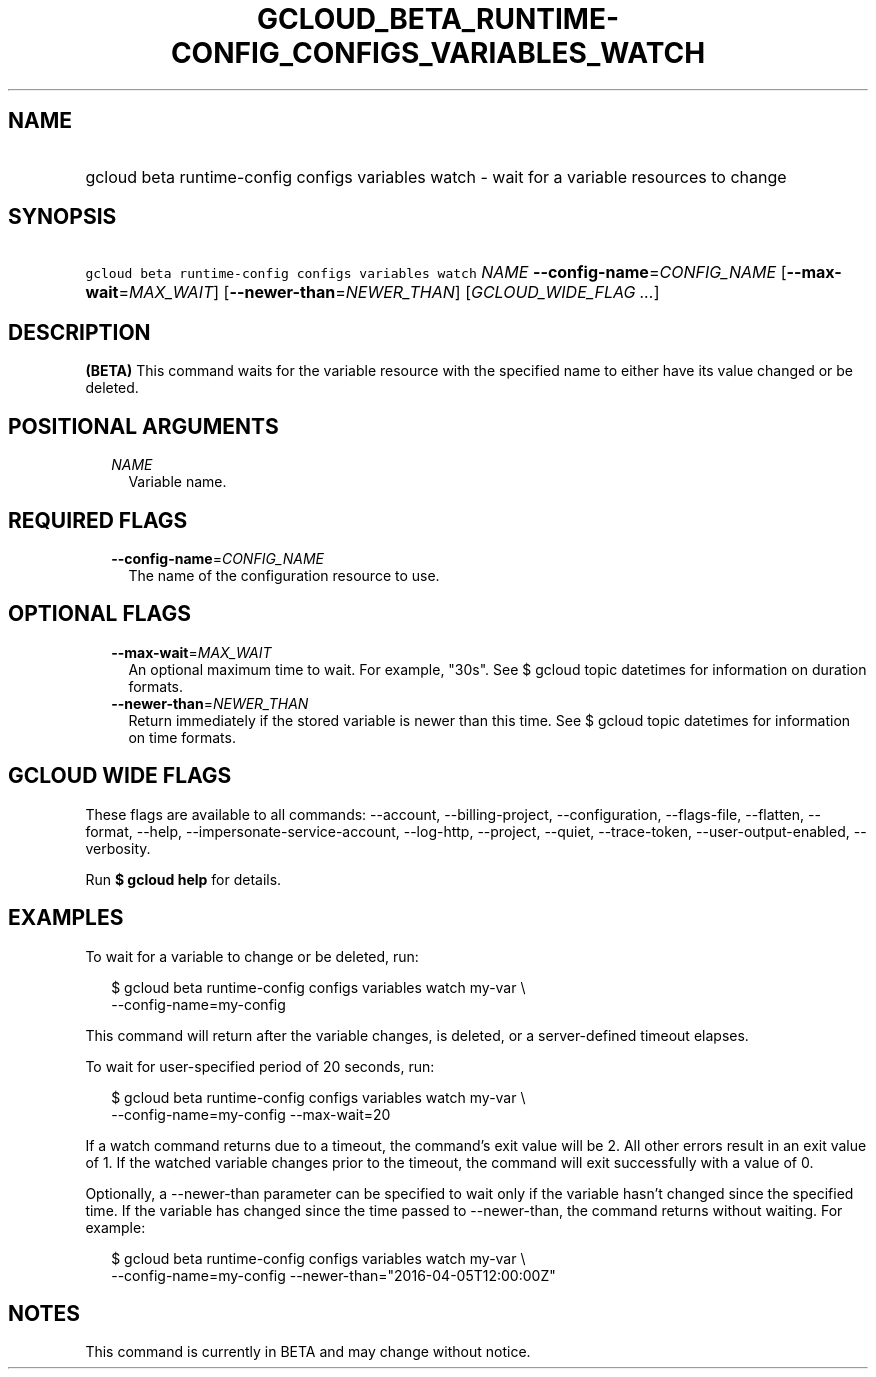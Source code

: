 
.TH "GCLOUD_BETA_RUNTIME\-CONFIG_CONFIGS_VARIABLES_WATCH" 1



.SH "NAME"
.HP
gcloud beta runtime\-config configs variables watch \- wait for a variable resources to change



.SH "SYNOPSIS"
.HP
\f5gcloud beta runtime\-config configs variables watch\fR \fINAME\fR \fB\-\-config\-name\fR=\fICONFIG_NAME\fR [\fB\-\-max\-wait\fR=\fIMAX_WAIT\fR] [\fB\-\-newer\-than\fR=\fINEWER_THAN\fR] [\fIGCLOUD_WIDE_FLAG\ ...\fR]



.SH "DESCRIPTION"

\fB(BETA)\fR This command waits for the variable resource with the specified
name to either have its value changed or be deleted.



.SH "POSITIONAL ARGUMENTS"

.RS 2m
.TP 2m
\fINAME\fR
Variable name.


.RE
.sp

.SH "REQUIRED FLAGS"

.RS 2m
.TP 2m
\fB\-\-config\-name\fR=\fICONFIG_NAME\fR
The name of the configuration resource to use.


.RE
.sp

.SH "OPTIONAL FLAGS"

.RS 2m
.TP 2m
\fB\-\-max\-wait\fR=\fIMAX_WAIT\fR
An optional maximum time to wait. For example, "30s". See $ gcloud topic
datetimes for information on duration formats.

.TP 2m
\fB\-\-newer\-than\fR=\fINEWER_THAN\fR
Return immediately if the stored variable is newer than this time. See $ gcloud
topic datetimes for information on time formats.


.RE
.sp

.SH "GCLOUD WIDE FLAGS"

These flags are available to all commands: \-\-account, \-\-billing\-project,
\-\-configuration, \-\-flags\-file, \-\-flatten, \-\-format, \-\-help,
\-\-impersonate\-service\-account, \-\-log\-http, \-\-project, \-\-quiet,
\-\-trace\-token, \-\-user\-output\-enabled, \-\-verbosity.

Run \fB$ gcloud help\fR for details.



.SH "EXAMPLES"

To wait for a variable to change or be deleted, run:

.RS 2m
$ gcloud beta runtime\-config configs variables watch my\-var \e
    \-\-config\-name=my\-config
.RE

This command will return after the variable changes, is deleted, or a
server\-defined timeout elapses.

To wait for user\-specified period of 20 seconds, run:

.RS 2m
$ gcloud beta runtime\-config configs variables watch my\-var \e
    \-\-config\-name=my\-config \-\-max\-wait=20
.RE

If a watch command returns due to a timeout, the command's exit value will be 2.
All other errors result in an exit value of 1. If the watched variable changes
prior to the timeout, the command will exit successfully with a value of 0.

Optionally, a \-\-newer\-than parameter can be specified to wait only if the
variable hasn't changed since the specified time. If the variable has changed
since the time passed to \-\-newer\-than, the command returns without waiting.
For example:

.RS 2m
$ gcloud beta runtime\-config configs variables watch my\-var \e
    \-\-config\-name=my\-config \-\-newer\-than="2016\-04\-05T12:00:00Z"
.RE



.SH "NOTES"

This command is currently in BETA and may change without notice.

